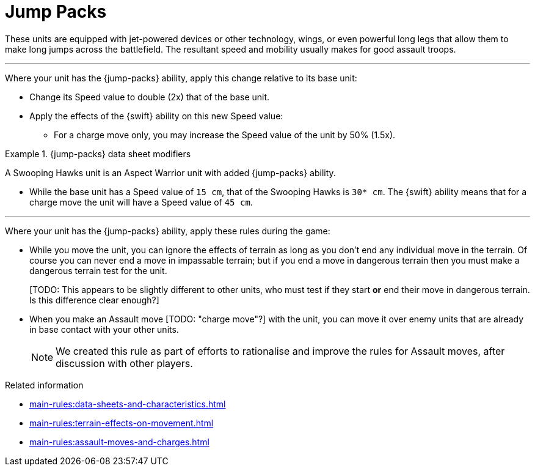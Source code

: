 = Jump Packs

These units are equipped with jet-powered devices or other technology, wings, or even powerful long legs that allow them to make long jumps across the battlefield.
The resultant speed and mobility usually makes for good assault troops.

---

Where your unit has the {jump-packs} ability, apply this change relative to its base unit:

* Change its Speed value to double (2x) that of the base unit.
* Apply the effects of the {swift} ability on this new Speed value:
 ** For a charge move only, you may increase the Speed value of the unit by 50% (1.5x).

.{jump-packs} data sheet modifiers
====
A Swooping Hawks unit is an Aspect Warrior unit with added {jump-packs} ability.

* While the base unit has a Speed value of `15 cm`, that of the Swooping Hawks is `30* cm`.
The {swift} ability means that for a charge move the unit will have a Speed value of `45 cm`.
====

---

Where your unit has the {jump-packs} ability, apply these rules during the game:

* While you move the unit, you can ignore the effects of terrain as long as you don't end any individual move in the terrain.
Of course you can never end a move in impassable terrain; but if you end a move in dangerous terrain then you must make a dangerous terrain test for the unit.
+
{blank}[TODO: This appears to be slightly different to other units, who must test if they start *or* end their move in dangerous terrain. Is this difference clear enough?]
* When you make an Assault move {blank}[TODO: "charge move"?] with the unit, you can move it over enemy units that are already in base contact with your other units.
+
[NOTE.e40k]
====
We created this rule as part of efforts to rationalise and improve the rules for Assault moves, after discussion with other players.
====

.Related information
* xref:main-rules:data-sheets-and-characteristics.adoc[]
* xref:main-rules:terrain-effects-on-movement.adoc[]
* xref:main-rules:assault-moves-and-charges.adoc[]